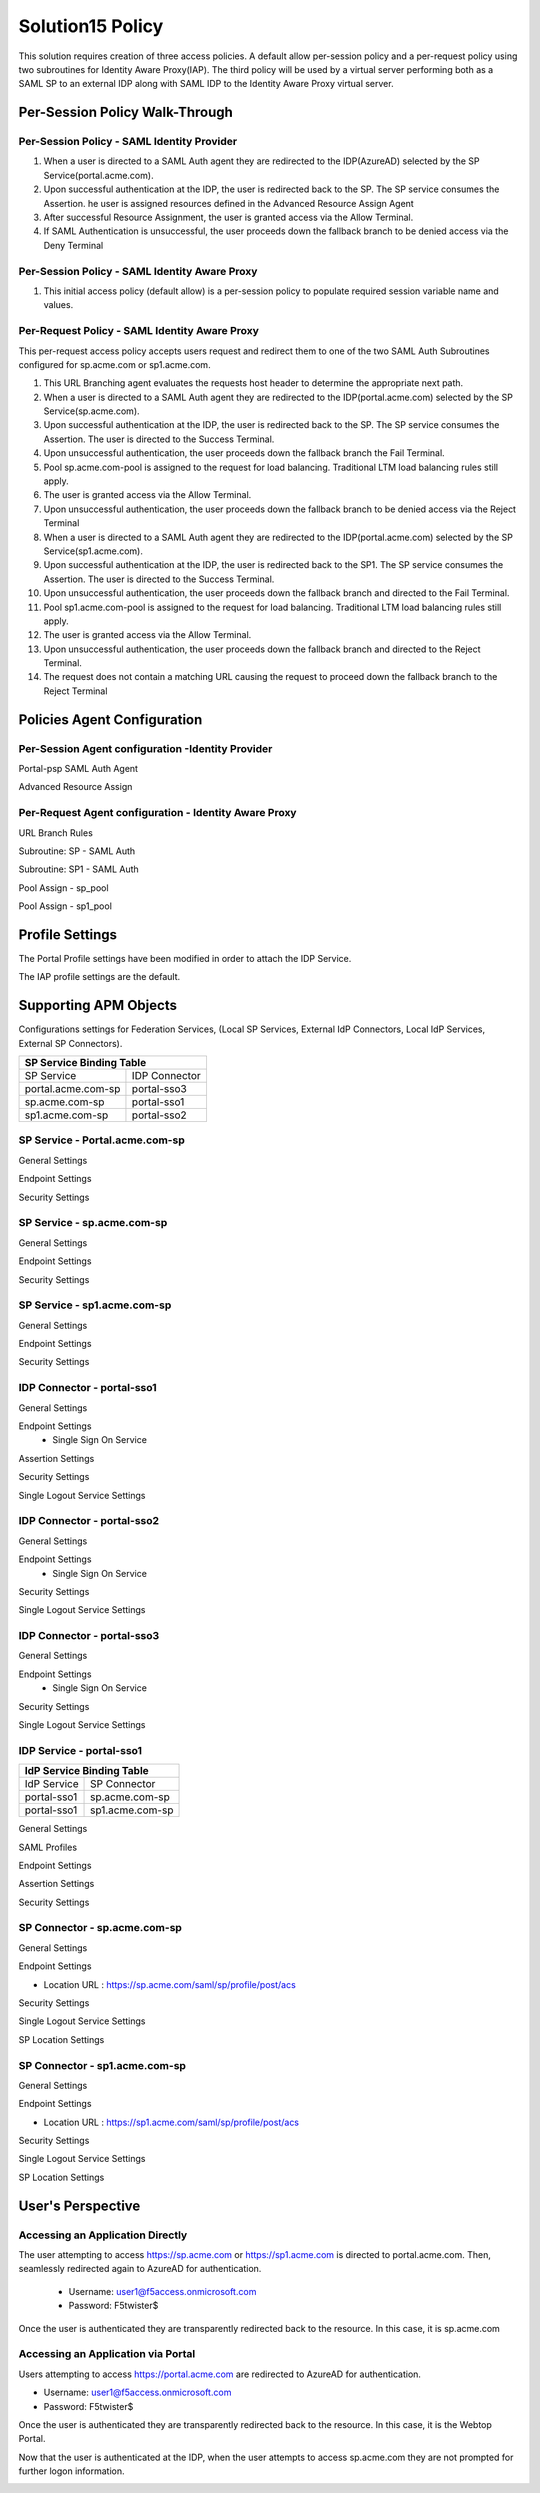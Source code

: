 
Solution15 Policy
======================

This solution requires creation of three access policies. A default allow per-session policy and a per-request policy using two subroutines for Identity Aware Proxy(IAP). The third policy will be used by a  virtual server performing both as a SAML SP to an external IDP along with SAML IDP to the Identity Aware Proxy virtual server.


Per-Session Policy Walk-Through
-------------------------------------

Per-Session Policy - SAML Identity Provider
^^^^^^^^^^^^^^^^^^^^^^^^^^^^^^^^^^^^^^^^^^^^^^

|image002|

#.	When a user is directed to a SAML Auth agent they are redirected to the IDP(AzureAD) selected by the SP Service(portal.acme.com).
#.	Upon successful authentication at the IDP, the user is redirected back to the SP. The SP service consumes the Assertion. he user is assigned resources defined in the Advanced Resource Assign Agent
#.	After successful Resource Assignment, the user is granted access via the Allow Terminal.
#.	If SAML Authentication is unsuccessful, the user proceeds down the fallback branch to be denied access via the Deny Terminal

Per-Session Policy - SAML Identity Aware Proxy
^^^^^^^^^^^^^^^^^^^^^^^^^^^^^^^^^^^^^^^^^^^^^^^^
|image001|

#.  This initial access policy (default allow) is a per-session policy to populate required session variable name and values.



Per-Request Policy - SAML Identity Aware Proxy
^^^^^^^^^^^^^^^^^^^^^^^^^^^^^^^^^^^^^^^^^^^^^^^^

This per-request access policy accepts users request and redirect them to  one of the two SAML Auth Subroutines configured for sp.acme.com or sp1.acme.com.

|image003|

#.  This URL Branching agent evaluates the requests host header to determine the appropriate next path.
#.  When a user is directed to a SAML Auth agent they are redirected to the IDP(portal.acme.com) selected by the SP Service(sp.acme.com).
#.	Upon successful authentication at the IDP, the user is redirected back to the SP. The SP service consumes the Assertion. The user is directed to the Success Terminal.
#.	Upon unsuccessful authentication, the user proceeds down the fallback branch the Fail Terminal.
#.	Pool sp.acme.com-pool is assigned to the request for load balancing. Traditional LTM load balancing rules still apply.
#.	The user is granted access via the Allow Terminal.
#.  Upon unsuccessful authentication, the user proceeds down the fallback branch to be  denied access via the Reject Terminal
#.  When a user is directed to a SAML Auth agent they are redirected to the IDP(portal.acme.com) selected by the SP Service(sp1.acme.com).
#.	Upon successful authentication at the IDP, the user is redirected back to the SP1. The SP service consumes the Assertion. The user is directed to the Success Terminal.
#.	Upon unsuccessful authentication, the user proceeds down the fallback branch and directed to the Fail Terminal.
#.	Pool sp1.acme.com-pool is assigned to the request for load balancing. Traditional LTM load balancing rules still apply.
#.	The user is granted access via the Allow Terminal.
#.  Upon unsuccessful authentication, the user proceeds down the fallback branch and directed to the Reject Terminal.
#.  The request does not contain a matching URL causing the request to proceed down the fallback branch to the Reject Terminal

Policies Agent Configuration
-------------------------------------



Per-Session Agent configuration -Identity Provider
^^^^^^^^^^^^^^^^^^^^^^^^^^^^^^^^^^^^^^^^^^^^^^^^^^^^

Portal-psp SAML Auth Agent

|image004|


Advanced Resource Assign

|image005|


Per-Request Agent configuration - Identity Aware Proxy 
^^^^^^^^^^^^^^^^^^^^^^^^^^^^^^^^^^^^^^^^^^^^^^^^^^^^^^^^^



URL Branch Rules

|image006|


Subroutine: SP - SAML Auth

|image007|

Subroutine: SP1 - SAML Auth

|image008|


Pool Assign - sp_pool

|image009|

Pool Assign - sp1_pool

|image010|





Profile Settings
------------------------------------------

The Portal Profile settings have been modified in order to attach the IDP Service.

|image053|

The IAP profile settings are the default.




Supporting APM Objects
--------------------------

Configurations settings for Federation Services, (Local SP Services, External IdP Connectors, Local IdP Services, External SP Connectors).



+-------------------------------------------+
|        SP Service Binding Table           |
+=======================+===================+
|      SP Service       |    IDP Connector  |
+-----------------------+-------------------+
|  portal.acme.com-sp   |   portal-sso3     |
+-----------------------+-------------------+
|  sp.acme.com-sp       |   portal-sso1     |
+-----------------------+-------------------+
|  sp1.acme.com-sp      |   portal-sso2     |
+-----------------------+-------------------+

SP Service - Portal.acme.com-sp 
^^^^^^^^^^^^^^^^^^^^^^^^^^^^^^^^^^^^

General Settings

|image011|


Endpoint Settings

|image012|

Security Settings

|image013|

SP Service - sp.acme.com-sp 
^^^^^^^^^^^^^^^^^^^^^^^^^^^^^^^^^^^^

General Settings

|image014|

Endpoint Settings

|image015|

Security Settings

|image016|



SP Service - sp1.acme.com-sp 
^^^^^^^^^^^^^^^^^^^^^^^^^^^^^^^^^^^^

General Settings

|image017|

Endpoint Settings

|image018|

Security Settings

|image019|

IDP Connector - portal-sso1 
^^^^^^^^^^^^^^^^^^^^^^^^^^^^^^^^^^^^^^^
General Settings

|image048|

Endpoint Settings
	- Single Sign On Service

|image049|

Assertion Settings

|image050|

Security Settings

|image051|

Single Logout Service Settings

|image052|


IDP Connector - portal-sso2 
^^^^^^^^^^^^^^^^^^^^^^^^^^^^^^^^^^^^^^^

General Settings

|image025|

Endpoint Settings
	- Single Sign On Service

|image026|

Security Settings

|image027|

Single Logout Service Settings

|image028|


IDP Connector - portal-sso3 
^^^^^^^^^^^^^^^^^^^^^^^^^^^^^^^^^^^^^^^

General Settings

|image029|

Endpoint Settings
	- Single Sign On Service

|image030|

Security Settings

|image031|

Single Logout Service Settings

|image032|






IDP Service - portal-sso1 
^^^^^^^^^^^^^^^^^^^^^^^^^^^^^^^^^^^^^^^

+-------------------------------------------+
|       IdP Service Binding Table           |
+=======================+===================+
|    IdP Service        |    SP Connector   |
+-----------------------+-------------------+
|  portal-sso1          |   sp.acme.com-sp  |
+-----------------------+-------------------+
|  portal-sso1          |   sp1.acme.com-sp |
+-----------------------+-------------------+



General Settings

|image020|

SAML Profiles

|image021|

Endpoint Settings

|image022|

Assertion Settings

|image023|

Security Settings

|image024|

SP Connector - sp.acme.com-sp 
^^^^^^^^^^^^^^^^^^^^^^^^^^^^^^^^^^^^^^^

General Settings

|image033|

Endpoint Settings

- Location URL : https://sp.acme.com/saml/sp/profile/post/acs

|image034|

Security Settings

|image035|

Single Logout Service Settings

|image036|

SP Location Settings

|image037|

SP Connector - sp1.acme.com-sp 
^^^^^^^^^^^^^^^^^^^^^^^^^^^^^^^^^^^^^^^

General Settings

|image038|

Endpoint Settings

- Location URL : https://sp1.acme.com/saml/sp/profile/post/acs

|image039|

Security Settings

|image040|

Single Logout Service Settings

|image041|

SP Location Settings

|image042|


User's Perspective
---------------------


Accessing an Application Directly
^^^^^^^^^^^^^^^^^^^^^^^^^^^^^^^^^^^^
The user attempting to access https://sp.acme.com or https://sp1.acme.com is directed to portal.acme.com. Then, seamlessly redirected again to AzureAD for authentication.


 - Username: user1@f5access.onmicrosoft.com
 - Password: F5twister$

|image044|


Once the user is authenticated they are transparently redirected back to the resource.  In this case, it is sp.acme.com

|image045|

Accessing an Application via Portal
^^^^^^^^^^^^^^^^^^^^^^^^^^^^^^^^^^^^^^^
Users attempting to access https://portal.acme.com are redirected to AzureAD for authentication.

- Username: user1@f5access.onmicrosoft.com
- Password: F5twister$

|image044|

Once the user is authenticated they are transparently redirected back to the resource.  In this case, it is the Webtop Portal.

|image046|

Now that the user is authenticated at the IDP, when the user attempts to access sp.acme.com they are not prompted for further logon information.

|image047|


.. |image001| image:: media/001.png
.. |image002| image:: media/002.png
.. |image003| image:: media/003.png
.. |image004| image:: media/004.png
.. |image005| image:: media/005.png
.. |image006| image:: media/006.png
.. |image007| image:: media/007.png
.. |image008| image:: media/008.png
.. |image009| image:: media/009.png
.. |image010| image:: media/010.png
.. |image011| image:: media/011.png
.. |image012| image:: media/012.png
.. |image013| image:: media/013.png
.. |image014| image:: media/014.png
.. |image015| image:: media/015.png
.. |image016| image:: media/016.png
.. |image017| image:: media/017.png
.. |image018| image:: media/018.png
.. |image019| image:: media/019.png
.. |image020| image:: media/020.png
.. |image021| image:: media/021.png
.. |image022| image:: media/022.png
.. |image023| image:: media/023.png
.. |image024| image:: media/024.png
.. |image025| image:: media/025.png
.. |image026| image:: media/026.png
.. |image027| image:: media/027.png
.. |image028| image:: media/028.png
.. |image029| image:: media/029.png
.. |image030| image:: media/030.png
.. |image031| image:: media/031.png
.. |image032| image:: media/032.png
.. |image033| image:: media/033.png
.. |image034| image:: media/034.png
.. |image035| image:: media/035.png
.. |image036| image:: media/036.png
.. |image037| image:: media/037.png
.. |image038| image:: media/038.png
.. |image039| image:: media/039.png
.. |image040| image:: media/040.png
.. |image041| image:: media/041.png
.. |image042| image:: media/042.png
.. |image043| image:: media/043.png
.. |image044| image:: media/044.png
.. |image045| image:: media/045.png
.. |image046| image:: media/046.png
.. |image047| image:: media/047.png
.. |image048| image:: media/048.png
.. |image049| image:: media/049.png
.. |image050| image:: media/050.png
.. |image051| image:: media/051.png
.. |image052| image:: media/052.png
.. |image053| image:: media/053.png
